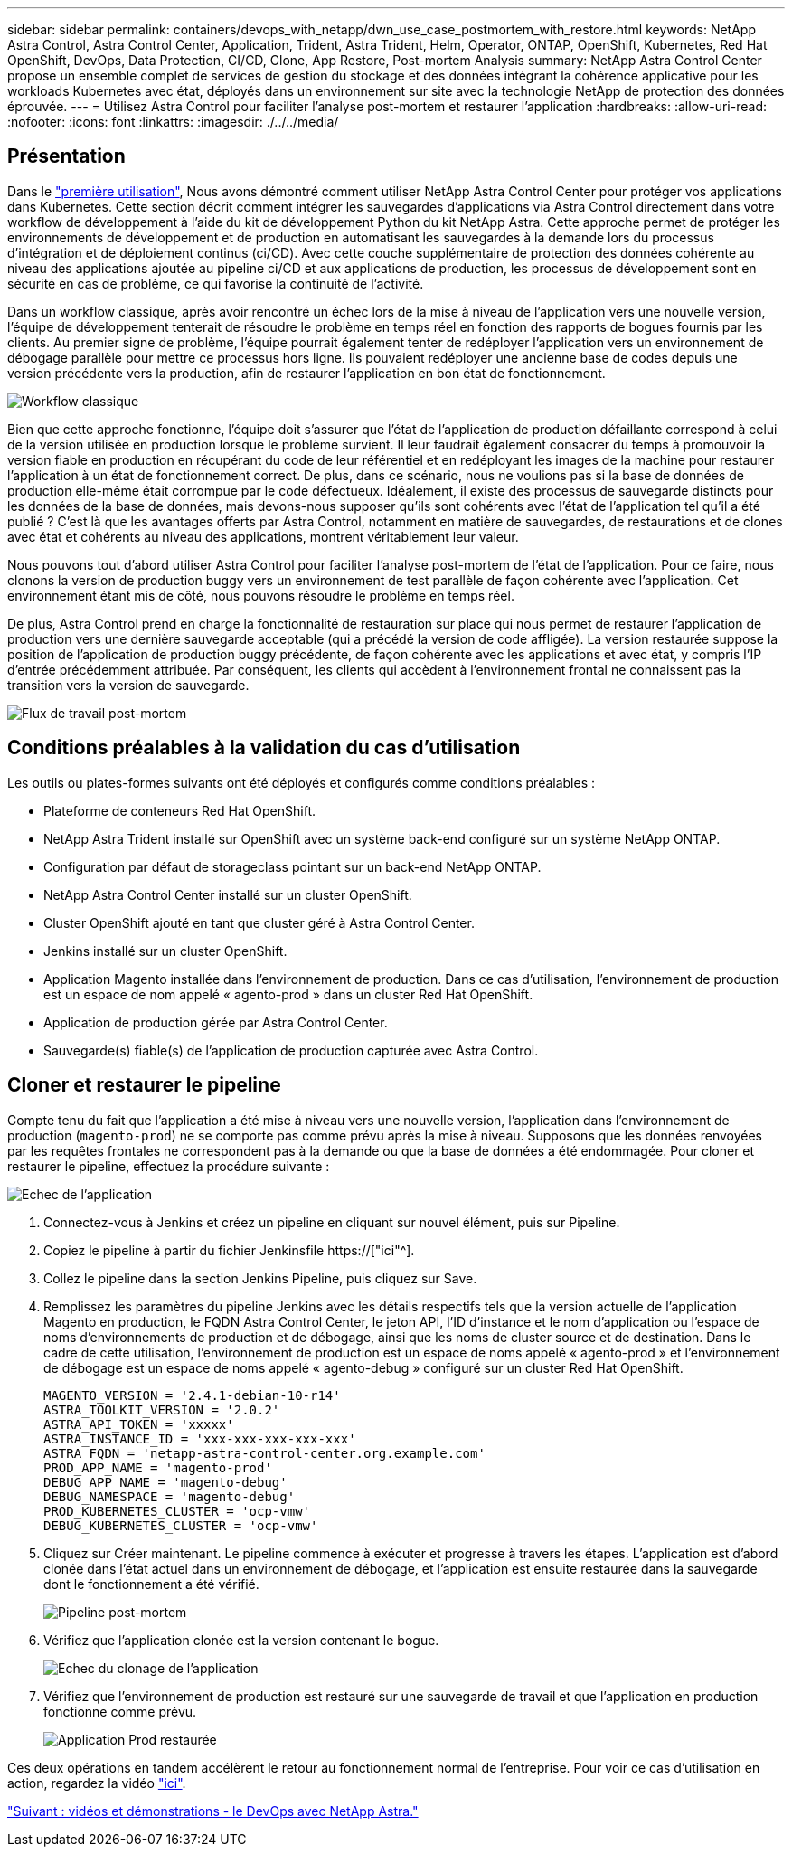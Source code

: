 ---
sidebar: sidebar 
permalink: containers/devops_with_netapp/dwn_use_case_postmortem_with_restore.html 
keywords: NetApp Astra Control, Astra Control Center, Application, Trident, Astra Trident, Helm, Operator, ONTAP, OpenShift, Kubernetes, Red Hat OpenShift, DevOps, Data Protection, CI/CD, Clone, App Restore, Post-mortem Analysis 
summary: NetApp Astra Control Center propose un ensemble complet de services de gestion du stockage et des données intégrant la cohérence applicative pour les workloads Kubernetes avec état, déployés dans un environnement sur site avec la technologie NetApp de protection des données éprouvée. 
---
= Utilisez Astra Control pour faciliter l'analyse post-mortem et restaurer l'application
:hardbreaks:
:allow-uri-read: 
:nofooter: 
:icons: font
:linkattrs: 
:imagesdir: ./../../media/




== Présentation

Dans le link:dwn_use_case_integrated_data_protection.html["première utilisation"], Nous avons démontré comment utiliser NetApp Astra Control Center pour protéger vos applications dans Kubernetes. Cette section décrit comment intégrer les sauvegardes d'applications via Astra Control directement dans votre workflow de développement à l'aide du kit de développement Python du kit NetApp Astra. Cette approche permet de protéger les environnements de développement et de production en automatisant les sauvegardes à la demande lors du processus d'intégration et de déploiement continus (ci/CD). Avec cette couche supplémentaire de protection des données cohérente au niveau des applications ajoutée au pipeline ci/CD et aux applications de production, les processus de développement sont en sécurité en cas de problème, ce qui favorise la continuité de l'activité.

Dans un workflow classique, après avoir rencontré un échec lors de la mise à niveau de l'application vers une nouvelle version, l'équipe de développement tenterait de résoudre le problème en temps réel en fonction des rapports de bogues fournis par les clients. Au premier signe de problème, l'équipe pourrait également tenter de redéployer l'application vers un environnement de débogage parallèle pour mettre ce processus hors ligne. Ils pouvaient redéployer une ancienne base de codes depuis une version précédente vers la production, afin de restaurer l'application en bon état de fonctionnement.

image::dwn_image9.jpg[Workflow classique]

Bien que cette approche fonctionne, l'équipe doit s'assurer que l'état de l'application de production défaillante correspond à celui de la version utilisée en production lorsque le problème survient. Il leur faudrait également consacrer du temps à promouvoir la version fiable en production en récupérant du code de leur référentiel et en redéployant les images de la machine pour restaurer l'application à un état de fonctionnement correct. De plus, dans ce scénario, nous ne voulions pas si la base de données de production elle-même était corrompue par le code défectueux. Idéalement, il existe des processus de sauvegarde distincts pour les données de la base de données, mais devons-nous supposer qu’ils sont cohérents avec l’état de l’application tel qu’il a été publié ? C'est là que les avantages offerts par Astra Control, notamment en matière de sauvegardes, de restaurations et de clones avec état et cohérents au niveau des applications, montrent véritablement leur valeur.

Nous pouvons tout d'abord utiliser Astra Control pour faciliter l'analyse post-mortem de l'état de l'application. Pour ce faire, nous clonons la version de production buggy vers un environnement de test parallèle de façon cohérente avec l'application. Cet environnement étant mis de côté, nous pouvons résoudre le problème en temps réel.

De plus, Astra Control prend en charge la fonctionnalité de restauration sur place qui nous permet de restaurer l'application de production vers une dernière sauvegarde acceptable (qui a précédé la version de code affligée). La version restaurée suppose la position de l'application de production buggy précédente, de façon cohérente avec les applications et avec état, y compris l'IP d'entrée précédemment attribuée. Par conséquent, les clients qui accèdent à l'environnement frontal ne connaissent pas la transition vers la version de sauvegarde.

image::dwn_image10.jpg[Flux de travail post-mortem]



== Conditions préalables à la validation du cas d'utilisation

Les outils ou plates-formes suivants ont été déployés et configurés comme conditions préalables :

* Plateforme de conteneurs Red Hat OpenShift.
* NetApp Astra Trident installé sur OpenShift avec un système back-end configuré sur un système NetApp ONTAP.
* Configuration par défaut de storageclass pointant sur un back-end NetApp ONTAP.
* NetApp Astra Control Center installé sur un cluster OpenShift.
* Cluster OpenShift ajouté en tant que cluster géré à Astra Control Center.
* Jenkins installé sur un cluster OpenShift.
* Application Magento installée dans l'environnement de production. Dans ce cas d'utilisation, l'environnement de production est un espace de nom appelé « agento-prod » dans un cluster Red Hat OpenShift.
* Application de production gérée par Astra Control Center.
* Sauvegarde(s) fiable(s) de l'application de production capturée avec Astra Control.




== Cloner et restaurer le pipeline

Compte tenu du fait que l'application a été mise à niveau vers une nouvelle version, l'application dans l'environnement de production (`magento-prod`) ne se comporte pas comme prévu après la mise à niveau. Supposons que les données renvoyées par les requêtes frontales ne correspondent pas à la demande ou que la base de données a été endommagée. Pour cloner et restaurer le pipeline, effectuez la procédure suivante :

image::dwn_image12.jpg[Echec de l'application]

. Connectez-vous à Jenkins et créez un pipeline en cliquant sur nouvel élément, puis sur Pipeline.
. Copiez le pipeline à partir du fichier Jenkinsfile https://["ici"^].
. Collez le pipeline dans la section Jenkins Pipeline, puis cliquez sur Save.
. Remplissez les paramètres du pipeline Jenkins avec les détails respectifs tels que la version actuelle de l'application Magento en production, le FQDN Astra Control Center, le jeton API, l'ID d'instance et le nom d'application ou l'espace de noms d'environnements de production et de débogage, ainsi que les noms de cluster source et de destination. Dans le cadre de cette utilisation, l'environnement de production est un espace de noms appelé « agento-prod » et l'environnement de débogage est un espace de noms appelé « agento-debug » configuré sur un cluster Red Hat OpenShift.
+
[listing]
----
MAGENTO_VERSION = '2.4.1-debian-10-r14'
ASTRA_TOOLKIT_VERSION = '2.0.2'
ASTRA_API_TOKEN = 'xxxxx'
ASTRA_INSTANCE_ID = 'xxx-xxx-xxx-xxx-xxx'
ASTRA_FQDN = 'netapp-astra-control-center.org.example.com'
PROD_APP_NAME = 'magento-prod'
DEBUG_APP_NAME = 'magento-debug'
DEBUG_NAMESPACE = 'magento-debug'
PROD_KUBERNETES_CLUSTER = 'ocp-vmw'
DEBUG_KUBERNETES_CLUSTER = 'ocp-vmw'
----
. Cliquez sur Créer maintenant. Le pipeline commence à exécuter et progresse à travers les étapes. L'application est d'abord clonée dans l'état actuel dans un environnement de débogage, et l'application est ensuite restaurée dans la sauvegarde dont le fonctionnement a été vérifié.
+
image::dwn_image15.jpg[Pipeline post-mortem]

. Vérifiez que l'application clonée est la version contenant le bogue.
+
image::dwn_image13.jpg[Echec du clonage de l'application]

. Vérifiez que l'environnement de production est restauré sur une sauvegarde de travail et que l'application en production fonctionne comme prévu.
+
image::dwn_image14.jpg[Application Prod restaurée]



Ces deux opérations en tandem accélèrent le retour au fonctionnement normal de l'entreprise. Pour voir ce cas d'utilisation en action, regardez la vidéo link:dwn_videos_clone_for_postmortem_and_restore.html["ici"^].

link:dwn_videos_and_demos.html["Suivant : vidéos et démonstrations - le DevOps avec NetApp Astra."]
